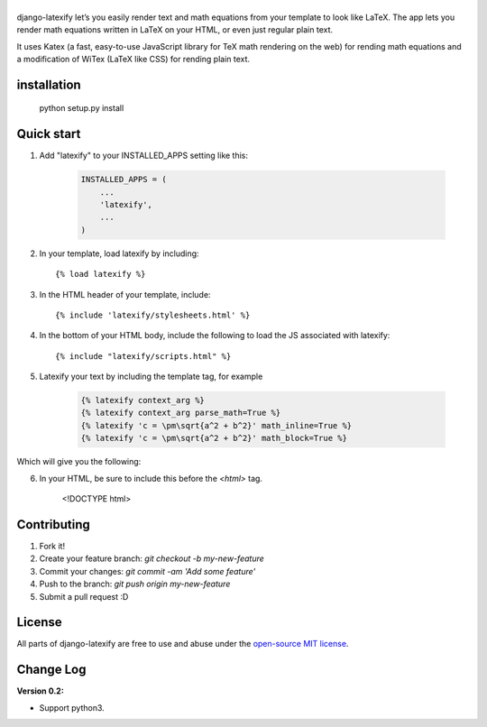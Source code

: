 |logo|
======
|pypi| |travis| |coveralls| |quality| |python2| |python3| |maintain| |website| |license|

django-latexify let’s you easily render text and math equations from your template to look like LaTeX. The app lets you render math equations written in LaTeX on your HTML, or even just regular plain text.

It uses Katex (a fast, easy-to-use JavaScript library for TeX math rendering on the web) for rending math equations and a modification of WiTex (LaTeX like CSS) for rending plain text.


installation
------------

       python setup.py install

Quick start
-----------

1. Add "latexify" to your INSTALLED_APPS setting like this:

      .. code-block:: python

         INSTALLED_APPS = (
             ...
             'latexify',
             ...
         )

2. In your template, load latexify by including::

        {% load latexify %}

3. In the HTML header of your template, include::

        {% include 'latexify/stylesheets.html' %}


4. In the bottom of your HTML body, include the following to load the JS associated with latexify::

        {% include "latexify/scripts.html" %}

5. Latexify your text by including the template tag, for example

      .. code-block:: html

         {% latexify context_arg %}
         {% latexify context_arg parse_math=True %}
         {% latexify 'c = \pm\sqrt{a^2 + b^2}' math_inline=True %}
         {% latexify 'c = \pm\sqrt{a^2 + b^2}' math_block=True %}

Which will give you the following:

|example|


6. In your HTML, be sure to include this before the `<html>` tag.

        <!DOCTYPE html>
        

Contributing
-----------

1. Fork it!
2. Create your feature branch: `git checkout -b my-new-feature`
3. Commit your changes: `git commit -am 'Add some feature'`
4. Push to the branch: `git push origin my-new-feature`
5. Submit a pull request :D

License
-----------

All parts of django-latexify are free to use and abuse under the `open-source MIT license <https://github.com/ammsa/django-latexify/blob/master/LICENSE>`_.


Change Log
-----------

**Version 0.2:**

- Support python3. 


.. |logo| image:: https://raw.githubusercontent.com/AmmsA/django-latexify/master/imgs/logo.png
   :width: 100px
   :alt: django-latexify
   :target: https://github.com/ammsa/django-latexify
.. |example| image:: https://raw.githubusercontent.com/AmmsA/django-latexify/master/imgs/example.png
   :scale: 50 %
.. |travis| image:: https://travis-ci.org/AmmsA/django-latexify.svg?branch=master
   :alt: Build Status - master branch
   :target: https://travis-ci.org/AmmsA/django-latexify
.. |coveralls| image:: https://img.shields.io/coveralls/AmmsA/django-latexify/master.svg
   :target: https://coveralls.io/github/AmmsA/django-latexify
.. |pypi| image:: https://img.shields.io/pypi/v/django-latexify.svg
   :target: https://pypi.python.org/pypi/django-latexify
   :alt: Latest PyPI version
.. |license| image:: https://img.shields.io/pypi/l/django-latexify.svg?maxAge=2592000
   :target: https://github.com/ammsa/django-latexify/blob/master/LICENSE
   :alt: Software license
.. |website| image:: https://img.shields.io/website-up-down-green-red/http/shields.io.svg?maxAge=2592000
   :target: https://ammsa.github.io/django-latexify
.. |quality| image:: https://img.shields.io/codacy/grade/d8e71ce5a26248d892e96e35fdf1f7cf.svg?maxAge=2592000
   :target: https://www.codacy.com/app/ammsa7/django-latexify?utm_source=github.com&amp;utm_medium=referral&amp;utm_content=AmmsA/django-latexify&amp;utm_campaign=Badge_Grade
.. |maintain| image:: https://img.shields.io/maintenance/yes/2017.svg
   :target: https://github.com/ammsa/django-latexify
.. |python3| image:: https://img.shields.io/badge/python3-yes-brightgreen.svg
   :target: https://github.com/ammsa/django-latexify
   :alt: Python 3 support
.. |python2| image:: https://img.shields.io/badge/python2-yes-brightgreen.svg
   :target: https://github.com/ammsa/django-latexify
   :alt: Python 2 support
